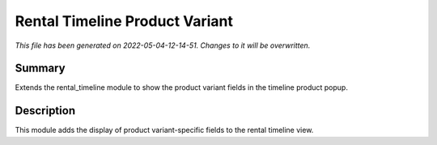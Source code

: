 Rental Timeline Product Variant
====================================================

*This file has been generated on 2022-05-04-12-14-51. Changes to it will be overwritten.*

Summary
-------

Extends the rental_timeline module to show the product variant fields in the timeline product popup.

Description
-----------

This module adds the display of product variant-specific fields to the rental timeline view.

